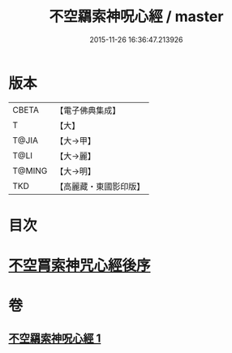 #+TITLE: 不空羂索神呪心經 / master
#+DATE: 2015-11-26 16:36:47.213926
* 版本
 |     CBETA|【電子佛典集成】|
 |         T|【大】     |
 |     T@JIA|【大→甲】   |
 |      T@LI|【大→麗】   |
 |    T@MING|【大→明】   |
 |       TKD|【高麗藏・東國影印版】|

* 目次
* [[file:KR6j0302_001.txt::0405c21][不空罥索神咒心經後序]]
* 卷
** [[file:KR6j0302_001.txt][不空羂索神呪心經 1]]
